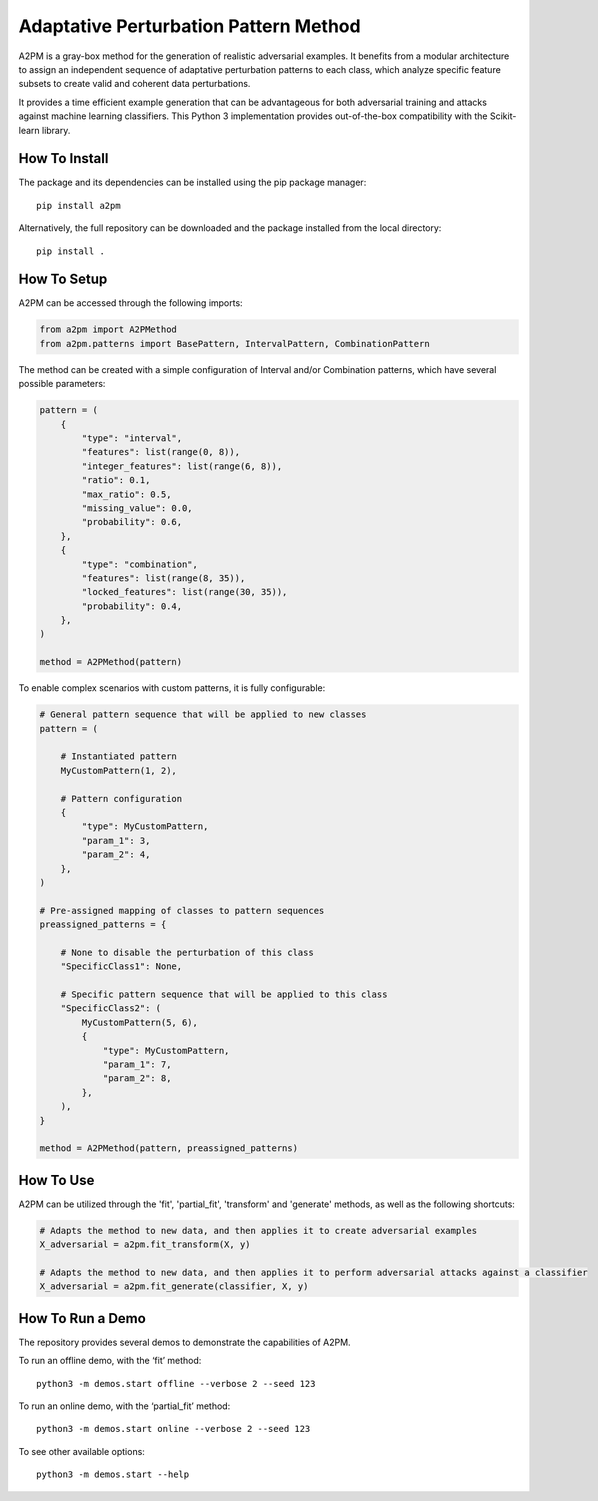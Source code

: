 Adaptative Perturbation Pattern Method
======================================

A2PM is a gray-box method for the generation of realistic adversarial examples.
It benefits from a modular architecture to assign an independent sequence of
adaptative perturbation patterns to each class, which analyze specific feature
subsets to create valid and coherent data perturbations.

It provides a time efficient example generation that can be advantageous for
both adversarial training and attacks against machine learning classifiers.
This Python 3 implementation provides out-of-the-box compatibility with
the Scikit-learn library.

.. figure:: https://raw.githubusercontent.com/vitorinojoao/a2pm/main/images/a2pm.png
   :alt: A2PMFigure

How To Install
--------------

The package and its dependencies can be installed using the pip package manager:

::

   pip install a2pm

Alternatively, the full repository can be downloaded and the package installed from the local directory:

::

   pip install .

How To Setup
------------

A2PM can be accessed through the following imports:

.. code:: python

   from a2pm import A2PMethod
   from a2pm.patterns import BasePattern, IntervalPattern, CombinationPattern

The method can be created with a simple configuration of Interval and/or
Combination patterns, which have several possible parameters:

.. code:: python

   pattern = (
       {
           "type": "interval",
           "features": list(range(0, 8)),
           "integer_features": list(range(6, 8)),
           "ratio": 0.1,
           "max_ratio": 0.5,
           "missing_value": 0.0,
           "probability": 0.6,
       },
       {
           "type": "combination",
           "features": list(range(8, 35)),
           "locked_features": list(range(30, 35)),
           "probability": 0.4,
       },
   )

   method = A2PMethod(pattern)

To enable complex scenarios with custom patterns, it is fully configurable:

.. code:: python

   # General pattern sequence that will be applied to new classes
   pattern = (

       # Instantiated pattern
       MyCustomPattern(1, 2),

       # Pattern configuration
       {
           "type": MyCustomPattern,
           "param_1": 3,
           "param_2": 4,
       },
   )

   # Pre-assigned mapping of classes to pattern sequences
   preassigned_patterns = {

       # None to disable the perturbation of this class
       "SpecificClass1": None,

       # Specific pattern sequence that will be applied to this class
       "SpecificClass2": (
           MyCustomPattern(5, 6),
           {
               "type": MyCustomPattern,
               "param_1": 7,
               "param_2": 8,
           },
       ),
   }

   method = A2PMethod(pattern, preassigned_patterns)

How To Use
----------

A2PM can be utilized through the 'fit', 'partial_fit', 'transform' and 'generate'
methods, as well as the following shortcuts:

.. code:: python

   # Adapts the method to new data, and then applies it to create adversarial examples
   X_adversarial = a2pm.fit_transform(X, y)

   # Adapts the method to new data, and then applies it to perform adversarial attacks against a classifier
   X_adversarial = a2pm.fit_generate(classifier, X, y)

How To Run a Demo
-----------------

The repository provides several demos to demonstrate the capabilities of A2PM.

To run an offline demo, with the ‘fit’ method:

::

   python3 -m demos.start offline --verbose 2 --seed 123

To run an online demo, with the ‘partial_fit’ method:

::

   python3 -m demos.start online --verbose 2 --seed 123

To see other available options:

::

   python3 -m demos.start --help
